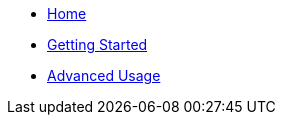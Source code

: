 * xref:index.adoc[Home]
* xref:getting-started.adoc[Getting Started]
* xref:advanced-usage.adoc[Advanced Usage]
